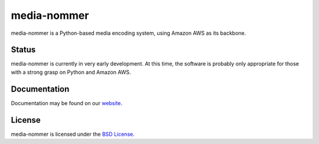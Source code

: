 media-nommer
============

media-nommer is a Python-based media encoding system, using Amazon AWS
as its backbone. 


Status
------

media-nommer is currently in very early development. At this time, the
software is probably only appropriate for those with a strong grasp on
Python and Amazon AWS.
  
Documentation
-------------

Documentation may be found on our `website`_.

.. _website: http://duointeractive.github.com/media-nommer/
  
License
-------

media-nommer is licensed under the `BSD License`_.

.. _BSD License: https://github.com/duointeractive/media-nommer/blob/master/LICENSE
